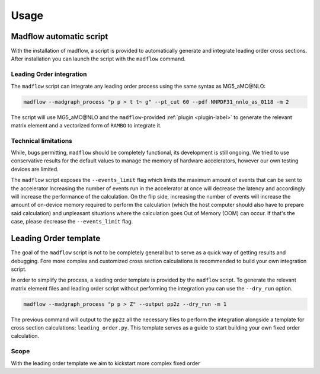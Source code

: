 .. _usage-label:

Usage
=====

Madflow automatic script
------------------------

With the installation of madflow, a script is provided to automatically generate and integrate
leading order cross sections.
After installation you can launch the script with the ``madflow`` command.

Leading Order integration
^^^^^^^^^^^^^^^^^^^^^^^^^

The ``madflow`` script can integrate any leading order process using
the same syntax as MG5_aMC\@NLO:

.. code-block:: bash

  madflow --madgraph_process "p p > t t~ g" --pt_cut 60 --pdf NNPDF31_nnlo_as_0118 -m 2


The script will use MG5_aMC\@NLO and the ``madflow``-provided :ref:`plugin <plugin-label>`
to generate the relevant matrix element and a vectorized form of ``RAMBO`` to
integrate it.


Technical limitations
^^^^^^^^^^^^^^^^^^^^^

While, bugs permitting, ``madflow`` should be completely functional, its development
is still ongoing.
We tried to use conservative results for the default values to manage the memory
of hardware accelerators, however our own testing devices are limited.

The ``madflow`` script exposes the ``--events_limit`` flag which limits the maximum
amount of events that can be sent to the accelerator
Increasing the number of events run in the accelerator at once will decrease the latency
and accordingly will increase the performance of the calculation.
On the flip side, increasing the number of events will increase the amount of on-device
memory required to perform the calculation
(which the host computer should also have to prepare said calculation)
and unpleasant situations where the calculation goes Out of Memory (OOM) can occur.
If that's the case, please decrease the ``--events_limit`` flag.



.. _lotemplate-label:

Leading Order template
----------------------

The goal of the ``madflow`` script is not to be completely general but to serve as a quick way
of getting results and debugging.
Fore more complex and customized cross section calculations is recommended to build your own
integration script.

In order to simplify the process, a leading order template is provided by the ``madflow``
script.
To generate the relevant matrix element files and leading order script without performing the integration
you can use the ``--dry_run`` option.

.. code-block:: bash

  madflow --madgraph_process "p p > Z" --output pp2z --dry_run -m 1


The previous command will output to the ``pp2z`` all the necessary files to perform the integration
alongside a template for cross section calculations: ``leading_order.py``.
This template serves as a guide to start building your own fixed order calculation.


Scope
^^^^^

With the leading order template we aim to kickstart more complex fixed order
